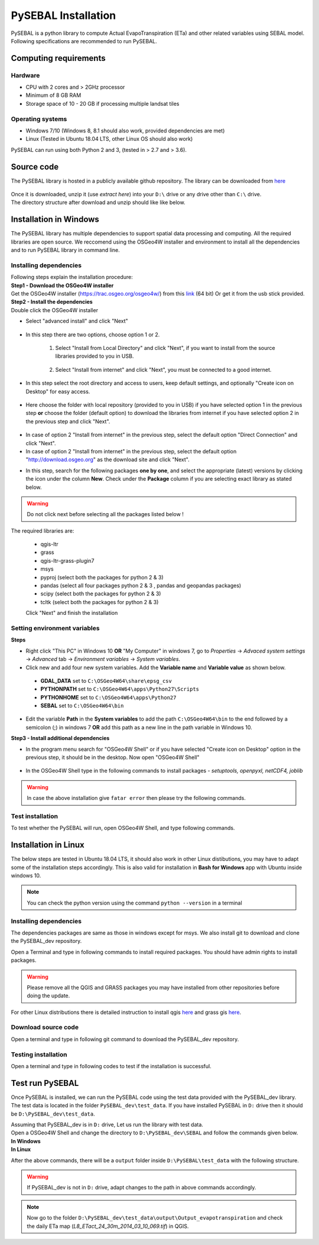 PySEBAL Installation
********************

PySEBAL is a python library to compute Actual EvapoTranspiration (ETa) and other related variables using SEBAL model. Following specifications are recommended to run PySEBAL.

Computing requirements
======================

Hardware
++++++++
* CPU with 2 cores and > 2GHz processor
* Minimum of 8 GB RAM
* Storage space of 10 - 20 GB if processing multiple landsat tiles

Operating systems
+++++++++++++++++
* Windows 7/10 (Windows 8, 8.1 should also work, provided dependencies are met)
* Linux (Tested in Ubuntu 18.04 LTS, other Linux OS should also work)

PySEBAL can run using both Python 2 and 3, (tested in > 2.7 and > 3.6).

Source code
===========
The PySEBAL library is hosted in a publicly available github repository. The library can be downloaded from `here <https://github.com/spareeth/PySEBAL_dev>`_

.. figure:: img/git1.png
   :align: center
   :width: 400

| Once it is downloaded, unzip it (use *extract here*) into your ``D:\`` drive or any drive other than ``C:\`` drive.

| The directory structure after download and unzip should like like below.

.. figure:: img/git2.png
   :align: center
   :width: 400

Installation in Windows
=======================
The PySEBAL library has multiple dependencies to support spatial data processing and computing. All the required libraries are open source. We reccomend using the OSGeo4W installer and environment to install all the dependencies and to run PySEBAL library in command line. 

Installing dependencies
+++++++++++++++++++++++

| Following steps explain the installation procedure:
| **Step1 - Download the OSGeo4W installer**

| Get the OSGeo4W installer (https://trac.osgeo.org/osgeo4w/)
 from this `link <http://download.osgeo.org/osgeo4w/osgeo4w-setup-x86_64.exe>`_ (64 bit)
 Or get it from the usb stick provided.

| **Step2 - Install the dependencies**

| Double click the OSGeo4W installer 

* Select "advanced install" and click "Next"

.. figure:: img/osgeo1.png
   :align: center
   :width: 400

* In this step there are two options, choose option 1 or 2.

   1. Select "Install from Local Directory" and click "Next", if you want to install from the source libraries provided to you in USB.

    .. figure:: img/osgeo2b.png
       :align: center
       :width: 400
   2. Select "Install from internet" and click "Next", you must be connected to a good internet.

    .. figure:: img/osgeo2a.png
       :align: center
       :width: 400

* In this step select the root directory and access to users, keep default settings, and optionally "Create icon on Desktop" for easy access.

.. figure:: img/osgeo3.png
   :align: center
   :width: 400

* Here choose the folder with local repository (provided to you in USB) if you have selected option 1 in the previous step **or** choose the folder (default option) to download the libraries from internet if you have selected option 2 in the previous step and click "Next".

.. figure:: img/osgeo4.png
   :align: center
   :width: 400

* In case of option 2 "Install from internet" in the previous step, select the default option "Direct Connection" and click "Next".

* In case of option 2 "Install from internet" in the previous step, select the default option "http://download.osgeo.org" as the download site and click "Next".

.. |icon| image:: img/osgeo_icon.png

* In this step, search for the following packages **one by one**, and select the appropriate (latest) versions by clicking the |icon| icon under the column **New**. Check under the **Package** column if you are selecting exact library as stated below.

.. warning::

   Do not click next before selecting all the packages listed below !

| The required libraries are:

 * qgis-ltr
 * grass
 * qgis-ltr-grass-plugin7
 * msys
 * pyproj (select both the packages for python 2 & 3)
 * pandas (select all four packages python 2 & 3 , pandas and geopandas packages)
 * scipy (select both the packages for python 2 & 3)
 * tcltk (select both the packages for python 2 & 3)
 | Click "Next" and finish the installation

Setting environment variables
+++++++++++++++++++++++++++++

| **Steps**

* Right click "This PC" in Windows 10 **OR** "My Computer" in windows 7, go to *Properties* -> *Advaced system settings* -> *Advanced* tab -> *Environment variables* -> *System variables*.

* Click new and add four new system variables. Add the **Variable name** and **Variable value** as shown below.

 * **GDAL_DATA** set to ``C:\OSGeo4W64\share\epsg_csv``
 * **PYTHONPATH** set to ``C:\OSGeo4W64\apps\Python27\Scripts``
 * **PYTHONHOME** set to ``C:\OSGeo4W64\apps\Python27``
 * **SEBAL** set to ``C:\OSGeo4W64\bin``

* Edit the variable **Path** in the **System variables** to add the path ``C:\OSGeo4W64\bin`` to the end followed by a semicolon (;) in windows 7 **OR** add this path as a new line in the path variable in Windows 10.


| **Step3 - Install additional dependencies**

* In the program menu search for "OSGeo4W Shell" or if you have selected "Create icon on Desktop" option in the previous step, it should be in the desktop. Now open "OSGeo4W Shell"

.. figure:: img/shell1.png
   :align: center
   :width: 200

* In the OSGeo4W Shell type in the following commands to install packages - *setuptools, openpyxl, netCDF4, joblib*

.. code-block:: bash
   :linenos:

   pip install setuptools
   pip install openpyxl netCDF4 joblib

.. warning::

   In case the above installation give ``fatar error`` then please try the following commands.

.. code-block:: bash
   :linenos:

   python -m pip install setuptools
   python -m pip install openpyxl netCDF4 joblib

Test installation
+++++++++++++++++

To test whether the PySEBAL will run, open OSGeo4W Shell, and type following commands.

.. code-block:: python
   :linenos:

   # After each command click enter
   # Any line starting with '#' is comment line
   # Change drive
   D:
   cd PySEBAL_dev\SEBAL
   # open python
   python
   # import one of the PySEBAL Script
   import pysebal_py2
   # If there are no errors, the installation is successful
   # To exit from python
   exit()

Installation in Linux
=====================

The below steps are tested in Ubuntu 18.04 LTS, it should also work in other Linux distibutions, you may have to adapt some of the installation steps accordingly. This is also valid for installation in **Bash for Windows** app with Ubuntu inside windows 10.

.. note::

   You can check the python version using the command ``python --version`` in a terminal

Installing dependencies
+++++++++++++++++++++++
The dependencies packages are same as those in windows except for msys. We also install git to download and clone the PySEBAL_dev repository.

Open a Terminal and type in following commands to install required packages. You should have admin rights to install packages.

.. warning::

   Please remove all the QGIS and GRASS packages you may have installed from other repositories before doing the update.

.. code-block:: Shell
   :linenos:

   # After each command click enter
   # Any line starting with '#' is comment line
   # Install git
   sudo apt-get install git
   # Add a PPA to install required GIS softwares
   sudo add-apt-repository ppa:ubuntugis/ubuntugis-unstable
   sudo apt-get update
   # Install qgis and qgis-grass plugin
   sudo apt-get install qgis qgis-plugin-grass
   # Install GRASS GIS and required packages
   sudo add-apt-repository ppa:ubuntugis/ppa
   sudo add-apt-repository ppa:grass/grass-stable
   sudo apt-get update
   sudo apt-get install grass78
   # Install openpyxl, netCDF4, joblib packages
   # For python 3, use pip3 to install ....
   pip install openpyxl netCDF4 joblib

For other Linux distributions there is detailed instruction to install qgis `here <https://qgis.org/en/site/forusers/alldownloads.html>`_ and grass gis `here <https://grass.osgeo.org/download/software/linux/>`_.

Download source code
++++++++++++++++++++
Open a terminal and type in following git command to download the PySEBAL_dev repository.

.. code-block:: Shell
   :linenos:

   # After each command click enter
   # Any line starting with '#' is comment line
   # change to working directory, 
   # /mnt/d if you are accessing windows D: drive from linux. For example "bash for windows" in windows 10
   cd /mnt/d
   # Clone the PySEBAL_dev repository
   git clone https://github.com/spareeth/PySEBAL_dev.git

Testing installation
++++++++++++++++++++
Open a terminal and type in following codes to test if the installation is successful.

.. code-block:: Shell
   :linenos:

   # After each command click enter
   # Any line starting with '#' is comment line
   # change to the PySEBAL_dev directory, assuming that the repository is cloned in /mnt/d
   cd /mnt/d/PySEBAL_dev/SEBAL
   # List the files inside this folder
   ls
   # Open Python
   python
   import pysebal_py2
   # If there are no errors, the installation is successful
   # To exit from python (ctrl-d)
   exit()

Test run PySEBAL
================

Once PySEBAL is installed, we can run the PySEBAL code using the test data provided with the PySEBAL_dev library. The test data is located in the folder ``PySEBAL_dev\test_data``. If you have installed PySEBAL in ``D:`` drive then it should be ``D:\PySEBAL_dev\test_data``.

| Assuming that PySEBAL_dev is in ``D:`` drive, Let us run the library with test data.

| Open a OSGeo4W Shell and change the directory to ``D:\PySEBAL_dev\SEBAL`` and follow the commands given below.

| **In Windows**

.. code-block:: Shell
   :linenos:

   # After each command click enter
   # Any line starting with '#' is comment line
   # change to the PySEBAL_dev\SEBAL directory
   cd D:\PySEBAL_dev\SEBAL
   # Run the PySEBAL script
   python Run_py2.py

| **In Linux**

.. code-block:: Shell
   :linenos:

   # After each command click enter
   # Any line starting with '#' is comment line
   # change to the PySEBAL_dev\SEBAL directory
   cd \mnt\d\PySEBAL_dev\SEBAL
   # Run the PySEBAL script
   python Run_py2.py

After the above commands, there will be a ``output`` folder inside ``D:\PySEBAL\test_data`` with the following structure.

.. figure:: img/pysebal_folderstr.png
   :align: center
   :width: 200

.. warning::

   If PySEBAL_dev is not in ``D:`` drive, adapt changes to the path in above commands accordingly.

.. note::

   Now go to the folder ``D:\PySEBAL_dev\test_data\output\Output_evapotranspiration`` and check the daily ETa map (*L8_ETact_24_30m_2014_03_10_069.tif*) in QGIS.